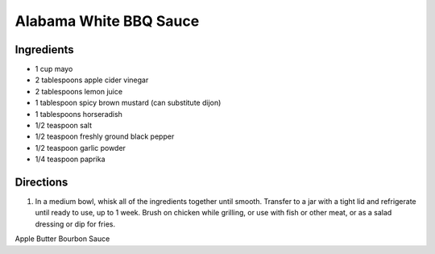 Alabama White BBQ Sauce
=======================

Ingredients
-----------

- 1 cup mayo
- 2 tablespoons apple cider vinegar
- 2 tablespoons lemon juice
- 1 tablespoon spicy brown mustard (can substitute dijon)
- 1 tablespoons horseradish
- 1/2 teaspoon salt
- 1/2 teaspoon freshly ground black pepper
- 1/2 teaspoon garlic powder
- 1/4 teaspoon paprika

Directions
----------

1. In a medium bowl, whisk all of the ingredients together until smooth.
   Transfer to a jar with a tight lid and refrigerate until ready to use, up
   to 1 week.  Brush on chicken while grilling, or use with fish or other
   meat, or as a salad dressing or dip for fries.


Apple Butter Bourbon Sauce
